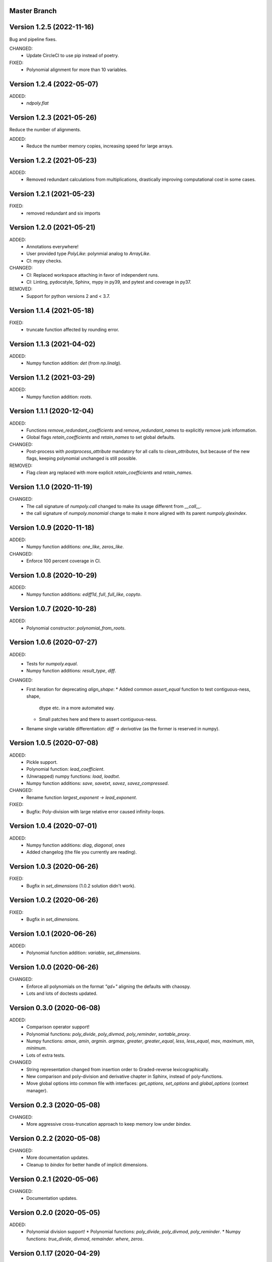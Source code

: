 Master Branch
=============

Version 1.2.5 (2022-11-16)
==========================

Bug and pipeline fixes.

CHANGED:
  * Update CircleCI to use pip instead of poetry.
FIXED:
  * Polynomial alignment for more than 10 variables.

Version 1.2.4 (2022-05-07)
==========================

ADDED:
  * `ndpoly.flat`

Version 1.2.3 (2021-05-26)
==========================

Reduce the number of alignments.

ADDED:
  * Reduce the number memory copies, increasing speed for large arrays.

Version 1.2.2 (2021-05-23)
==========================

ADDED:
  * Removed redundant calculations from multiplications, drastically improving
    computational cost in some cases.

Version 1.2.1 (2021-05-23)
==========================

FIXED:
  * removed redundant and six imports

Version 1.2.0 (2021-05-21)
==========================

ADDED:
  * Annotations everywhere!
  * User provided type `PolyLike`: polynmial analog to `ArrayLike`.
  * CI: mypy checks.

CHANGED:
  * CI: Replaced workspace attaching in favor of independent runs.
  * CI: Linting, pydocstyle, Sphinx, mypy in py39, and pytest and coverage in py37.

REMOVED:
  * Support for python versions 2 and < 3.7.

Version 1.1.4 (2021-05-18)
==========================

FIXED:
  * truncate function affected by rounding error.

Version 1.1.3 (2021-04-02)
==========================

ADDED:
  * Numpy function addition: `det` (from `np.linalg`).

Version 1.1.2 (2021-03-29)
==========================

ADDED:
  * Numpy function addition: `roots`.

Version 1.1.1 (2020-12-04)
==========================

ADDED:
  * Functions `remove_redundant_coefficients` and
    `remove_redundant_names` to explicitly remove junk information.
  * Global flags `retain_coefficients` and `retain_names` to set global
    defaults.

CHANGED:
  * Post-process with `postprocess_attribute` mandatory for all calls to
    `clean_attributes`, but because of the new flags, keeping polynomial
    unchanged is still possible.

REMOVED:
  * Flag `clean` arg replaced with more explicit `retain_coefficients` and
    `retain_names`.

Version 1.1.0 (2020-11-19)
==========================

CHANGED:
  * The call signature of `numpoly.call` changed to make its usage different
    from `__call__`.
  * the call signature of `numpoly.monomial` change to make it more aligned
    with its parent `numpoly.glexindex`.

Version 1.0.9 (2020-11-18)
==========================

ADDED:
  * Numpy function additions: `one_like`, `zeros_like`.

CHANGED:
  * Enforce 100 percent coverage in CI.

Version 1.0.8 (2020-10-29)
==========================

ADDED:
  * Numpy function additions: `ediff1d`, `full`, `full_like`, `copyto`.

Version 1.0.7 (2020-10-28)
==========================

ADDED:
  * Polynomial constructor: `polynomial_from_roots`.

Version 1.0.6 (2020-07-27)
==========================

ADDED:
  * Tests for `numpoly.equal`.
  * Numpy function additions: `result_type`, `diff`.

CHANGED:
  * First iteration for deprecating `align_shape`:
    * Added common `assert_equal` function to test contiguous-ness, shape,
      dtype etc. in a more automated way.
    * Small patches here and there to assert contiguous-ness.
  * Rename single variable differentiation:
    `diff -> derivative` (as the former is reserved in numpy).

Version 1.0.5 (2020-07-08)
==========================

ADDED:
  * Pickle support.
  * Polynomial function: `lead_coefficient`.
  * (Unwrapped) numpy functions: `load`, `loadtxt`.
  * Numpy function additions: `save`, `savetxt`, `savez`, `savez_compressed`.

CHANGED:
  * Rename function `largest_exponent -> lead_exponent`.

FIXED:
  * Bugfix: Poly-division with large relative error caused infinity-loops.

Version 1.0.4 (2020-07-01)
==========================

ADDED:
  * Numpy function additions: `diag`, `diagonal`, `ones`
  * Added changelog (the file you currently are reading).

Version 1.0.3 (2020-06-26)
==========================

FIXED:
  * Bugfix in `set_dimensions` (1.0.2 solution didn't work).

Version 1.0.2 (2020-06-26)
==========================

FIXED:
  * Bugfix in `set_dimensions`.

Version 1.0.1 (2020-06-26)
==========================

ADDED:
  * Polynomial function addition: `variable`, `set_dimensions`.

Version 1.0.0 (2020-06-26)
==========================

CHANGED:
  * Enforce all polynomials on the format `"q\d+"` aligning the defaults with
    chaospy.
  * Lots and lots of doctests updated.

Version 0.3.0 (2020-06-08)
==========================

ADDED:
  * Comparison operator support!
  * Polynomial functions:
    `poly_divide`, `poly_divmod`, `poly_reminder`, `sortable_proxy`.
  * Numpy functions:
    `amax`, `amin`, `argmin`. `argmax`, `greater`, `greater_equal`,
    `less`, `less_equal`, `max`, `maximum`, `min`, `minimum`.
  * Lots of extra tests.

CHANGED
  * String representation changed from insertion order to Graded-reverse
    lexicographically.
  * New comparison and poly-division and derivative chapter in Sphinx, instead
    of poly-functions.
  * Move global options into common file with interfaces:
    `get_options`, `set_options` and `global_options` (context manager).

Version 0.2.3 (2020-05-08)
==========================

CHANGED:
  * More aggressive cross-truncation approach to keep memory low under
    `bindex`.

Version 0.2.2 (2020-05-08)
==========================

CHANGED:
  * More documentation updates.
  * Cleanup to `bindex` for better handle of implicit dimensions.

Version 0.2.1 (2020-05-06)
==========================

CHANGED:
  * Documentation updates.

Version 0.2.0 (2020-05-05)
==========================

ADDED:
  * Polynomial division support!
    * Polynomial functions: `poly_divide`, `poly_divmod`, `poly_reminder`.
    * Numpy functions:
    `true_divide`, `divmod`, `remainder`. `where`, `zeros`.

Version 0.1.17 (2020-04-29)
===========================

ADDED:
  * Numpy function additions:
    `apply_along_axis`, `apply_over_axes`, `expand_dims`.

Version 0.1.16 (2020-04-18)
===========================

FIXED:
  * Bugfix to `bindex` in handle of indices around 0.

Version 0.1.15 (2020-04-17)
===========================

ADDED:
  * Support for enforced naming convention (for use in Chaospy).

Version 0.1.14 (2020-04-15)
===========================

CHANGED:
  * Refactor of `monomial` again to deal with speed issue.

Version 0.1.13 (2020-03-31)
===========================

ADDED:
  * Allow for debugging messages through `$NUMPOLY_DEBUG` environmental
    variable.
  * Numpy functions: `count_nonzero`, `nonzero` (thanks Fredrik Meyer)
  * Package version number added to `numpoly.__version__`.

CHANGED:
  * Better py2 support.

REMOVED:
  * Remove CircleCI cache for py2 (as it is really light).

Version 0.1.12 (2020-03-02)
===========================

FIXED:
  * Bugfix for edge case in `prod`.

Version 0.1.11 (2020-02-26)
===========================

ADDED:
  * Support for the "empty set" polynomial: `polynomial([])`.

Version 0.1.10 (2020-02-26)
===========================

CHANGED:
  * Refactor `monomial`, cleaning it out and catching some subtle bugs.

Version 0.1.9 (2020-02-26)
==========================

CHANGED:
  * Documentation cleanup.

FIXED:
  * Small bugfix in `monomial` in how it implicitly handles multiple
    dimensions.

Version 0.1.8 (2020-02-24)
==========================

ADDED:
  * Numpy function additions: `matmul`.

Version 0.1.7 (2020-02-11)
==========================

ADDED:
  * Numpy function additions: `broadcast_arrays`.

Version 0.1.6 (2020-01-10)
==========================

FIXED:
  * Small bugfix in experimental code.

Version 0.1.5 (2020-01-10)
==========================

ADDED:
  * Numpy functions: `array_split`, `dsplit`, `hsplit`, `split`, `vsplit`.

CHANGED:
  * Documentation update.

FIXED:
  * Move key index offset from 48 (the visually appealing 0, 1, 2, ...)
    to 59 (skipping the problematic 58 ':').

Version 0.1.4 (2019-12-01)
==========================

FIXED:
  * Numpy function: `tile` (sourced not added in 0.1.3).

Version 0.1.3 (2019-12-01)
==========================

ADDED:
  * More documentation.
  * Numpy functions: `transpose`, `tile`.

CHANGED:
  * Rename function arg `{indeterminants -> names}` (all over the place).

Version 0.1.2 (2019-11-26)
==========================

ADDED:
  * CI tests for the  root readme.
  * New Numpoly logo.
  * Introduction chapter added to Sphinx.
  * Numpy functions: `choose`, `reshape`.

CHANGED:
  * Collection of global constant moved into common dictionary.

Version 0.1.1 (2019-11-21)
==========================

CHANGED:
  * Small documentation update.

Version 0.1.0 (2019-11-17)
==========================

ADDED:
  * Support for alpha, beta, rc, dev, post releases.
  * Validate tags against install version.
  * Polynomial function: `decompose`.

Version 0.0.17 (2019-10-20)
===========================

CHANGED:
  * Change string representation to display polynomial
    by insertion order (affecting a lot of examples).

Version 0.0.16 (2019-10-01)
===========================

ADDED:
  * Global constants added for manipulating string representation.

CHANGED:
  * `monomial`: reorder args such that `indeterminants` argument is at the end.

Version 0.0.15 (2019-09-27)
===========================

ADDED:
  * Include Sphinx docs in CircleCI testing.
  * Add Construct chapter to Sphinx.
  * Numpy function additions: `repeat`.

CHANGED:
  * Rename `toarray -> tonumpy`, `as_ndarray -> values` (function -> property).

Version 0.0.14 (2019-09-27)
===========================

ADDED:
  * Documentation update:
    * Introduction to `ndpoly` baseclass added.
    * Polynomial function collection.
    * Enforce complete function list through `sphinx_automodapi`.
    * Read-the-docs deployment configuration.
  * `ndpoly` method: `as_ndarray`.
  * Numpy function: `stack`.

CHANGED:
  * Remove functions mappings between exponents and keys in favor of in-line
    solution.

FIXED:
  * Bugfixes and code cleanups for `concatenate`, `*stack` and multiplications.

Version 0.0.13 (2019-09-25)
===========================

ADDED:
  * First iteration Sphinx docs.
  * Increased testing coverage.
  * Numpy function additions: `atleast_1d`, `atleast_2d`, `atleast_3d`,
    `ceil`, `floor`, `dstack`, `hstack`, `vstack`.

CHANGED:
  * CircleCI cleanup: limited py27 and full py37 testing only.

Version 0.0.12 (2019-09-13)
===========================

ADDED:
  * Add align_dtype to alignment process.

CHANGED:
  * Recast dtype support in `ndpoly.__call__` when input is other format than
    internal one.

Version 0.0.11 (2019-09-12)
===========================

ADDED:
  * Numpy functions: `prod`, `moveaxis`.

CHANGED:
  * Move testing dispatching to `conftest.py`.
  * Testing polish.

Version 0.0.10 (2019-09-12)
===========================

ADDED:
  * Testing of alignment.
  * Numpy function additions: `allclose`, `isclose`, `isfinite`, `mean`.

CHANGED:
  * Split testing suite into py2 and py3
    (as py3 supports full dispatching, and py2 does not).

FIXED:
  * Variable name typo fixes.

Version 0.0.9 (2019-09-12)
==========================

ADDED:
  * Linting to CircleCI checks.
  * `simple_dispatch` function to unify the backend for the most simplest
    numpy functions.
  * Support for numpy reduce and accumulate mappings.
  * `ndpoly` methods: `from_attributes`,
    `round` (likely needed because of numpy bug).
  * Numpy functions: `logical_and`, `rind`, `square`.

CHANGED:
  * Some code clean-up of alignment.
  * Refactor constructions functions.
  * Renamings: `ndpoly.{_exponents -> keys}`,
    `ndpoly.{_indeterminants -> names}`,
    `numpy.{clean_polynomial_attributes -> clean_attributes}`

Version 0.0.8 (2019-09-11)
==========================

ADDED:
  * Polynomial functions: `aspolynomial`.
  * Numpy functions: `around`, `common_type`, `inner`, `logical_or`.

CHANGED:
  * Functions for mapping between `Tuple[int, ...]` and `str` for dealing with
    exponents, instead of using exposed maps.
  * Split array functions into one-file-per-function.

Version 0.0.7 (2019-09-08)
==========================

ADDED:
  * README with example usage, pypi-version badge, Q&A.
  * `ndpoly` methods: `isconstant`, `toarray`.

Version 0.0.6 (2019-08-28)
==========================

ADDED:
  * Rudimentary alignment of shape, indeterminants and exponents.
  * Numpoly baseclass `ndpoly` with basic call functionality and interface
    for dealing with numpy interoperability.
  * Numpy functions: `absolute`, `add`, `any`, `all`, `array_repr`,
    `array_str`, `concatenate`, `cumsum`, `divide`, `equal`, `floor_divide`,
    `multiply`, `negative`, `not_equal`, `outer`, `positive`, `power`,
    `subtract`, `sum`.
  * Polynomial functions: `diff`, `gradient`, `hessian`, `to_array`,
    `to_sympy`, `to_string`, `monomial`, `symbols`.

